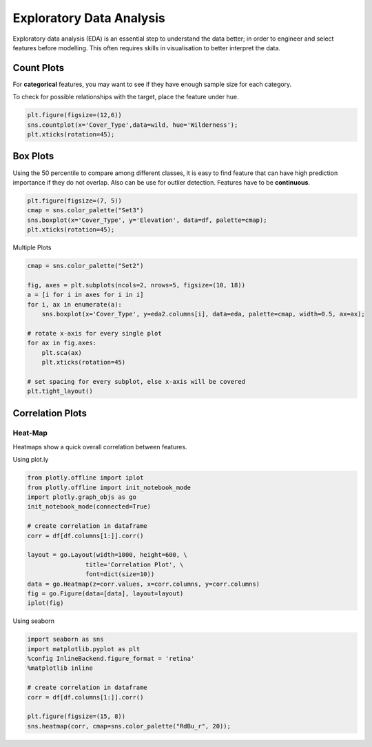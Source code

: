 Exploratory Data Analysis
=========================

Exploratory data analysis (EDA) is an essential step to understand the data better;
in order to engineer and select features before modelling.
This often requires skills in visualisation to better interpret the data.


Count Plots
------------
For **categorical** features, you may want to see if they have enough sample size for each category.

.. code:: python
    import seaborn as sns
    import matplotlib.pyplot as plt
    %config InlineBackend.figure_format = 'retina'
    %matplotlib inline

    df['Wildnerness'].value_counts()

    Comanche Peak      6349
    Cache la Poudre    4675
    Rawah              3597
    Neota               499
    Name: Wildnerness, dtype: int64

    cmap = sns.color_palette("Set2")
    sns.countplot(x='Wildnerness',data=df, palette=cmap);
    plt.xticks(rotation=45);

.. image:: images/countplot.png
    :scale: 50 %
    :align: center


To check for possible relationships with the target, place the feature under hue.

.. code:: python

    plt.figure(figsize=(12,6))
    sns.countplot(x='Cover_Type',data=wild, hue='Wilderness');
    plt.xticks(rotation=45);

.. image:: images/countplot2.png
    :scale: 50 %
    :align: center

Box Plots
----------
Using the 50 percentile to compare among different classes, it is easy to find feature that
can have high prediction importance if they do not overlap. Also can be use for outlier detection.
Features have to be **continuous**.

.. code:: python

    plt.figure(figsize=(7, 5))
    cmap = sns.color_palette("Set3")
    sns.boxplot(x='Cover_Type', y='Elevation', data=df, palette=cmap);
    plt.xticks(rotation=45);

.. image:: images/box1.png
    :scale: 50 %
    :align: center

Multiple Plots

.. code:: python

    cmap = sns.color_palette("Set2")

    fig, axes = plt.subplots(ncols=2, nrows=5, figsize=(10, 18))
    a = [i for i in axes for i in i]
    for i, ax in enumerate(a):
        sns.boxplot(x='Cover_Type', y=eda2.columns[i], data=eda, palette=cmap, width=0.5, ax=ax);

    # rotate x-axis for every single plot
    for ax in fig.axes:
        plt.sca(ax)
        plt.xticks(rotation=45)

    # set spacing for every subplot, else x-axis will be covered
    plt.tight_layout()

.. image:: images/box2.png
    :scale: 50 %
    :align: center

Correlation Plots
------------------

Heat-Map
*********
Heatmaps show a quick overall correlation between features.

Using plot.ly

.. code:: python

    from plotly.offline import iplot
    from plotly.offline import init_notebook_mode
    import plotly.graph_objs as go
    init_notebook_mode(connected=True)

    # create correlation in dataframe
    corr = df[df.columns[1:]].corr()

    layout = go.Layout(width=1000, height=600, \
                    title='Correlation Plot', \
                    font=dict(size=10))
    data = go.Heatmap(z=corr.values, x=corr.columns, y=corr.columns)
    fig = go.Figure(data=[data], layout=layout)
    iplot(fig)

.. image:: images/corr1.png
    :scale: 60 %
    :align: center

Using seaborn

.. code:: python

    import seaborn as sns
    import matplotlib.pyplot as plt
    %config InlineBackend.figure_format = 'retina'
    %matplotlib inline

    # create correlation in dataframe
    corr = df[df.columns[1:]].corr()

    plt.figure(figsize=(15, 8))
    sns.heatmap(corr, cmap=sns.color_palette("RdBu_r", 20));


.. image:: images/corr2.png
    :scale: 60 %
    :align: center